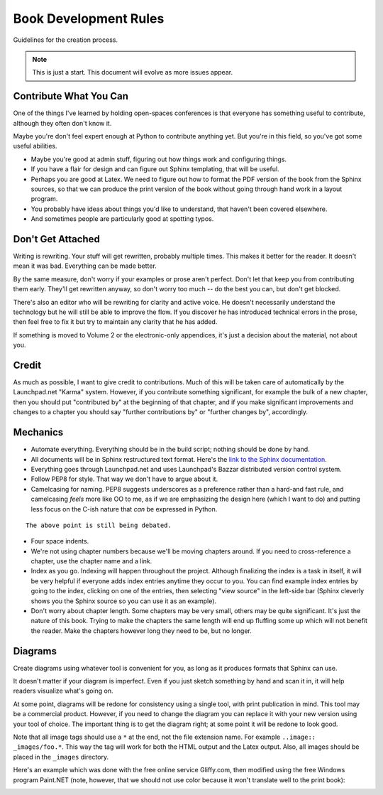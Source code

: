 *******************************************************************************
Book Development Rules
*******************************************************************************

Guidelines for the creation process.

.. note:: This is just a start. This document will evolve as more issues appear.

Contribute What You Can
===============================================================================

One of the things I've learned by holding open-spaces conferences is that
everyone has something useful to contribute, although they often don't know it.

Maybe you're don't feel expert enough at Python to contribute anything yet.
But you're in this field, so you've got some useful abilities.

- Maybe you're good at admin stuff, figuring out how things work and configuring
  things.

- If you have a flair for design and can figure out Sphinx templating,
  that will be useful.

- Perhaps you are good at Latex. We need to figure out how to format the
  PDF version of the book from the Sphinx sources, so that we can produce
  the print version of the book without going through hand work in a layout
  program.

- You probably have ideas about things you'd like to understand, that haven't
  been covered elsewhere.

- And sometimes people are particularly good at spotting typos.

Don't Get Attached
===============================================================================

Writing is rewriting. Your stuff will get rewritten, probably multiple times.
This makes it better for the reader. It doesn't mean it was bad. Everything can
be made better.

By the same measure, don't worry if your examples or prose aren't perfect. Don't
let that keep you from contributing them early. They'll get rewritten anyway, so
don't worry too much -- do the best you can, but don't get blocked.

There's also an editor who will be rewriting for clarity and active voice. He
doesn't necessarily understand the technology but he will still be able to
improve the flow. If you discover he has introduced technical errors in the
prose, then feel free to fix it but try to maintain any clarity that he has
added.

If something is moved to Volume 2 or the electronic-only appendices, it's just
a decision about the material, not about you.

Credit
===============================================================================

As much as possible, I want to give credit to contributions. Much of this will
be taken care of automatically by the Launchpad.net "Karma" system. However, if
you contribute something significant, for example the bulk of a new chapter,
then you should put "contributed by" at the beginning of that chapter, and if
you make significant improvements and changes to a chapter you should say
"further contributions by" or "further changes by", accordingly.

Mechanics
===============================================================================

- Automate everything. Everything should be in the build script; nothing should
  be done by hand.

- All documents will be in Sphinx restructured text format. Here's the
  `link to the Sphinx documentation <http://sphinx.pocoo.org/contents.html>`_.

- Everything goes through Launchpad.net and uses Launchpad's Bazzar distributed
  version control system.

- Follow PEP8 for style. That way we don't have to argue about it.

- Camelcasing for naming. PEP8 suggests underscores as a preference rather than
  a hard-and fast rule, and camelcasing *feels* more like OO to me, as if we are
  emphasizing the design here (which I want to do) and putting less focus on the
  C-ish nature that *can* be expressed in Python.

::

    The above point is still being debated.

- Four space indents.

- We're not using chapter numbers because we'll be moving chapters around.
  If you need to cross-reference a chapter, use the chapter name and a
  link.

- Index as you go. Indexing will happen throughout the project. Although
  finalizing the index is a task in itself, it will be very helpful if everyone
  adds index entries anytime they occur to you. You can find example index
  entries by going to the index, clicking on one of the entries, then selecting
  "view source" in the left-side bar (Sphinx cleverly shows you the Sphinx
  source so you can use it as an example).

- Don't worry about chapter length. Some chapters may be very small, others may
  be quite significant. It's just the nature of this book. Trying to make the
  chapters the same length will end up fluffing some up which will not benefit
  the reader. Make the chapters however long they need to be, but no longer.

Diagrams
===============================================================================

Create diagrams using whatever tool is convenient for you, as long as it
produces formats that Sphinx can use.

It doesn't matter if your diagram is imperfect. Even if you just sketch
something by hand and scan it in, it will help readers visualize what's going
on.

At some point, diagrams will be redone for consistency using a single tool, with
print publication in mind. This tool may be a commercial product. However, if
you need to change the diagram you can replace it with your new version using
your tool of choice. The important thing is to get the diagram right; at some
point it will be redone to look good.

Note that all image tags should use a ``*`` at the end, not the file extension
name. For example ``..image:: _images/foo.*``. This way the tag will work for
both the HTML output and the Latex output. Also, all images should be placed in
the ``_images`` directory.

Here's an example which was done with the free online service Gliffy.com, then
modified using the free Windows program Paint.NET (note, however, that we should
not use color because it won't translate well to the print book):

.. image:: _images/DistributedSystem.*


